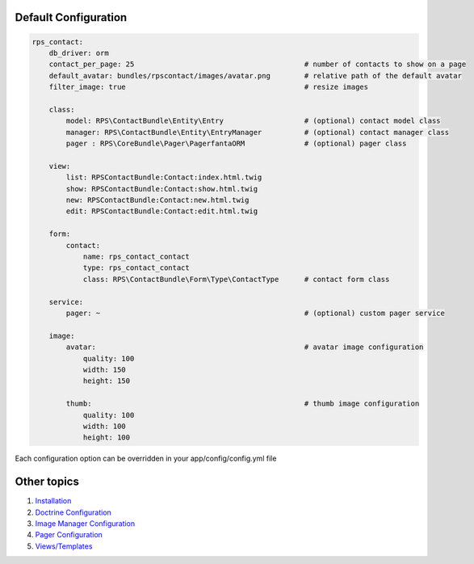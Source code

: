 Default Configuration
=====================

.. code-block:: yml

    rps_contact:
        db_driver: orm
        contact_per_page: 25                                        # number of contacts to show on a page
        default_avatar: bundles/rpscontact/images/avatar.png        # relative path of the default avatar
        filter_image: true                                          # resize images

        class:
            model: RPS\ContactBundle\Entity\Entry                   # (optional) contact model class
            manager: RPS\ContactBundle\Entity\EntryManager          # (optional) contact manager class
            pager : RPS\CoreBundle\Pager\PagerfantaORM              # (optional) pager class

        view:
            list: RPSContactBundle:Contact:index.html.twig
            show: RPSContactBundle:Contact:show.html.twig
            new: RPSContactBundle:Contact:new.html.twig
            edit: RPSContactBundle:Contact:edit.html.twig

        form:
            contact:
                name: rps_contact_contact
                type: rps_contact_contact
                class: RPS\ContactBundle\Form\Type\ContactType      # contact form class

        service:
            pager: ~                                                # (optional) custom pager service

        image:
            avatar:                                                 # avatar image configuration
                quality: 100
                width: 150
                height: 150

            thumb:                                                  # thumb image configuration
                quality: 100
                width: 100
                height: 100


Each configuration option can be overridden in your app/config/config.yml file


Other topics
============

#. `Installation`_

#. `Doctrine Configuration`_

#. `Image Manager Configuration`_

#. `Pager Configuration`_

#. `Views/Templates`_

.. _Installation: Resources/doc/index.rst
.. _Doctrine Configuration: Resources/doc/doctrine.rst
.. _`Image Manager Configuration`: Resources/doc/image_manager.rst
.. _Pager Configuration: Resources/doc/pager.rst
.. _`Views/Templates`: Resources/doc/views.rst
